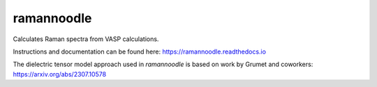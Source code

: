 ramannoodle
=======================================

Calculates Raman spectra from VASP calculations.

Instructions and documentation can be found here:
https://ramannoodle.readthedocs.io

The dielectric tensor model approach used in `ramannoodle` is based on work by Grumet and coworkers:
https://arxiv.org/abs/2307.10578
